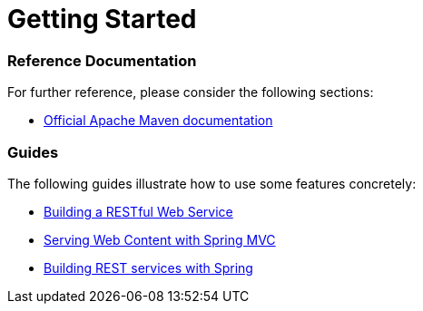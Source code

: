 = Getting Started

=== Reference Documentation

For further reference, please consider the following sections:

* https://maven.apache.org/guides/index.html[Official Apache Maven documentation]

=== Guides

The following guides illustrate how to use some features concretely:

* https://spring.io/guides/gs/rest-service/[Building a RESTful Web Service]
* https://spring.io/guides/gs/serving-web-content/[Serving Web Content with Spring MVC]
* https://spring.io/guides/tutorials/bookmarks/[Building REST services with Spring]